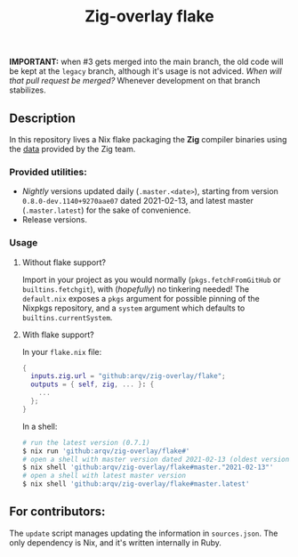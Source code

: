 #+TITLE: Zig-overlay flake
*IMPORTANT:* when #3 gets merged into the main branch, the old code will be kept at the =legacy= branch, although it's usage is not adviced.
/When will that pull request be merged?/ Whenever development on that branch stabilizes.

** Description
   In this repository lives a Nix flake packaging the *Zig* compiler binaries using the [[https://ziglang.com/download/index.json][data]] provided by the Zig team.

*** Provided utilities:
  - /Nightly/ versions updated daily (=.master.<date>=), starting from version =0.8.0-dev.1140+9270aae07= dated 2021-02-13, and latest master (=.master.latest=) for the sake of convenience.
  - Release versions.

*** Usage
**** Without flake support?
     Import in your project as you would normally (=pkgs.fetchFromGitHub= or =builtins.fetchgit=), with (/hopefully/) no tinkering needed! The =default.nix= exposes a =pkgs= argument for possible pinning of the Nixpkgs repository, and a =system= argument which defaults to =builtins.currentSystem=.

**** With flake support?
     In your =flake.nix= file:
    #+begin_src nix
      {
        inputs.zig.url = "github:arqv/zig-overlay/flake";
        outputs = { self, zig, ... }: {
          ...
        };
      }
    #+end_src
     In a shell:
    #+begin_src sh
      # run the latest version (0.7.1)
      $ nix run 'github:arqv/zig-overlay/flake#'
      # open a shell with master version dated 2021-02-13 (oldest version available)
      $ nix shell 'github:arqv/zig-overlay/flake#master."2021-02-13"'
      # open a shell with latest master version
      $ nix shell 'github:arqv/zig-overlay/flake#master.latest'
    #+end_src
 
** For contributors:
  The =update= script manages updating the information in =sources.json=. The only dependency is Nix, and it's written internally in Ruby.
